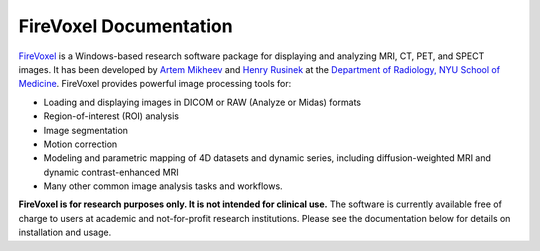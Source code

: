 =======================
FireVoxel Documentation
=======================

`FireVoxel <https://wp.nyu.edu/firevoxel/>`_
is a Windows-based research software package
for displaying and analyzing MRI, CT, PET, and SPECT images.
It has been developed by
`Artem Mikheev <https://www.linkedin.com/in/artemmikheev>`_ and
`Henry Rusinek <https://med.nyu.edu/faculty/henry-rusinek>`_ at the
`Department of Radiology, NYU School of Medicine
<https://med.nyu.edu/radiology/department-radiology>`_.
FireVoxel provides powerful image processing tools for:

* Loading and displaying images in DICOM or RAW (Analyze or Midas) formats
* Region-of-interest (ROI) analysis
* Image segmentation
* Motion correction
* Modeling and parametric mapping of 4D datasets and dynamic series,
  including diffusion-weighted MRI and dynamic contrast-enhanced MRI
* Many other common image analysis tasks and workflows.


**FireVoxel is for research purposes only. It is not intended for clinical use.**
The software is currently available free of charge to users at academic
and not-for-profit research institutions. Please see the documentation below
for details on installation and usage.